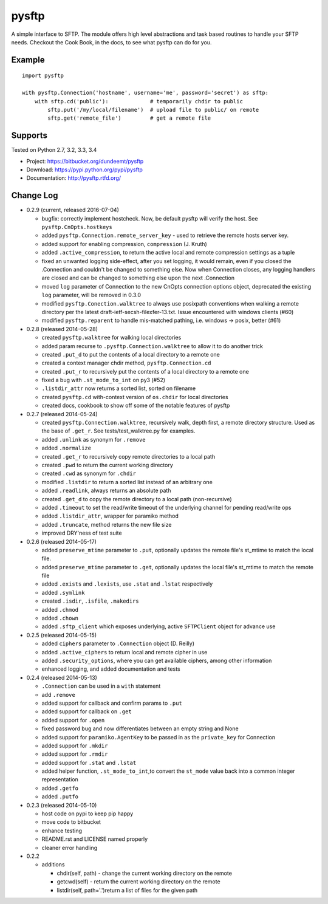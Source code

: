 pysftp
======

A simple interface to SFTP.  The module offers high level abstractions and
task based routines to handle your SFTP needs.  Checkout the Cook Book, in the
docs, to see what pysftp can do for you.

Example
-------

::

    import pysftp

    with pysftp.Connection('hostname', username='me', password='secret') as sftp:
        with sftp.cd('public'):             # temporarily chdir to public
            sftp.put('/my/local/filename')  # upload file to public/ on remote
            sftp.get('remote_file')         # get a remote file


Supports
--------
Tested on Python 2.7, 3.2, 3.3, 3.4

.. image:: https://drone.io/bitbucket.org/dundeemt/pysftp/status.png
    :target: https://drone.io/bitbucket.org/dundeemt/pysftp/latest
    :alt: Build Status


* Project:  https://bitbucket.org/dundeemt/pysftp
* Download: https://pypi.python.org/pypi/pysftp
* Documentation: http://pysftp.rtfd.org/

Change Log
----------


* 0.2.9 (current, released 2016-07-04)

  * bugfix: correctly implement hostcheck. Now, be default pysftp will verify
    the host. See ``pysftp.CnOpts.hostkeys``
  * added ``pysftp.Connection.remote_server_key`` - used to retrieve the
    remote hosts server key. 
  * added support for enabling compression, ``compression`` (J. Kruth)
  * added ``.active_compression``, to return the active local and remote compression settings as a tuple
  * fixed an unwanted logging side-effect, after you set logging, it would remain, even if you closed the .Connection and couldn't be changed to something else. Now when Connection closes, any logging handlers are closed and can be changed to something else upon the next .Connection
  * moved ``log`` parameter of Connection to the new CnOpts connection options object, deprecated the existing ``log`` parameter, will be removed in 0.3.0
  * modified ``pysftp.Conection.walktree`` to always use posixpath conventions when walking a remote directory per the latest draft-ietf-secsh-filexfer-13.txt. Issue encountered with windows clients (#60)
  * modified ``pysftp.reparent`` to handle mis-matched pathing, i.e. windows -> posix, better (#61)

* 0.2.8 (released 2014-05-28)

  * created ``pysftp.walktree`` for walking local directories
  * added param recurse to ``.pysftp.Connection.walktree`` to allow it to do another trick
  * created ``.put_d`` to put the contents of a local directory to a remote one
  * created a context manager chdir method, ``pysftp.Connection.cd``
  * created ``.put_r`` to recursively put the contents of a local directory to a remote one
  * fixed a bug with ``.st_mode_to_int`` on py3 (#52)
  * ``.listdir_attr`` now returns a sorted list, sorted on filename
  * created ``pysftp.cd`` with-context version of ``os.chdir`` for local directories
  * created docs, cookbook to show off some of the notable features of pysftp

* 0.2.7 (released 2014-05-24)

  * created ``pysftp.Connection.walktree``, recursively walk, depth first, a remote directory structure.  Used as the base of ``.get_r``. See tests/test_walktree.py for examples.
  * added ``.unlink`` as synonym for ``.remove``
  * added ``.normalize``
  * created ``.get_r`` to recursively copy remote directories to a local path
  * created ``.pwd`` to return the current working directory
  * created ``.cwd`` as synonym for ``.chdir``
  * modified ``.listdir`` to return a sorted list instead of an arbitrary one
  * added ``.readlink``, always returns an absolute path
  * created ``.get_d`` to copy the remote directory to a local path (non-recursive)
  * added ``.timeout`` to set the read/write timeout of the underlying channel for pending read/write ops
  * added ``.listdir_attr``, wrapper for paramiko method
  * added ``.truncate``, method returns the new file size
  * improved DRY'ness of test suite

* 0.2.6 (released 2014-05-17)

  * added ``preserve_mtime`` parameter to ``.put``, optionally updates the remote file's st_mtime to match the local file.
  * added ``preserve_mtime`` parameter to ``.get``, optionally updates the local file's st_mtime to match the remote file
  * added ``.exists`` and ``.lexists``, use ``.stat`` and ``.lstat`` respectively
  * added ``.symlink``
  * created ``.isdir``, ``.isfile``, ``.makedirs``
  * added ``.chmod``
  * added ``.chown``
  * added ``.sftp_client`` which exposes underlying, active ``SFTPClient`` object for advance use

* 0.2.5 (released 2014-05-15)

  * added ``ciphers`` parameter to ``.Connection`` object (D. Reilly)
  * added ``.active_ciphers`` to return local and remote cipher in use
  * added ``.security_options``, where you can get available ciphers, among other information
  * enhanced logging, and added documentation and tests

* 0.2.4 (released 2014-05-13)

  * ``.Connection`` can be used in a ``with`` statement
  * add ``.remove``
  * added support for callback and confirm params to ``.put``
  * added support for callback on ``.get``
  * added support for ``.open``
  * fixed password bug and now differentiates between an empty string and None
  * added support for ``paramiko.AgentKey`` to be passed in as the ``private_key`` for Connection
  * added support for ``.mkdir``
  * added support for ``.rmdir``
  * added support for ``.stat`` and ``.lstat``
  * added helper function, ``.st_mode_to_int``,to convert the ``st_mode`` value back into a common integer representation
  * added ``.getfo``
  * added ``.putfo``

* 0.2.3 (released 2014-05-10)

  * host code on pypi to keep pip happy
  * move code to bitbucket
  * enhance testing
  * README.rst and LICENSE named properly
  * cleaner error handling

* 0.2.2

  * additions

    * chdir(self, path) - change the current working directory on the remote
    * getcwd(self) - return the current working directory on the remote
    * listdir(self, path='.')return a list of files for the given path


